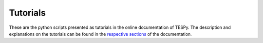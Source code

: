 Tutorials
---------
These are the python scripts presented as tutorials in the online documentation
of TESPy. The description and explanations on the tutorials can be found in the
`respective sections <https://tespy.readthedocs.io>`_ of the documentation.

